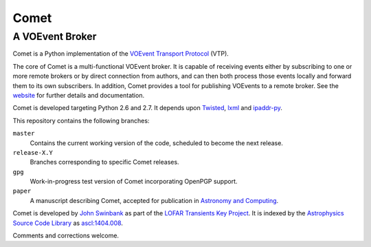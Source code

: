 =====
Comet
=====
----------------
A VOEvent Broker
----------------

Comet is a Python implementation of the `VOEvent Transport Protocol
<http://www.ivoa.net/Documents/Notes/VOEventTransport/>`_ (VTP).

The core of Comet is a multi-functional VOEvent broker. It is capable of
receiving events either by subscribing to one or more remote brokers or by
direct connection from authors, and can then both process those events locally
and forward them to its own subscribers. In addition, Comet provides a tool
for publishing VOEvents to a remote broker.  See the `website
<http://comet.transientskp.org>`_ for further details and documentation.

Comet is developed targeting Python 2.6 and 2.7. It depends upon `Twisted
<http://twistedmatrix.com/>`_, `lxml <http://lxml.de/>`_ and `ipaddr-py
<https://code.google.com/p/ipaddr-py/>`_.

This repository contains the following branches:

``master``
    Contains the current working version of the code, scheduled to become the
    next release.

``release-X.Y``
    Branches corresponding to specific Comet releases.

``gpg``
    Work-in-progress test version of Comet incorporating OpenPGP support.

``paper``
    A manuscript describing Comet, accepted for publication in `Astronomy and
    Computing <http://www.journals.elsevier.com/astronomy-and-computing/>`_.

Comet is developed by `John Swinbank <http://swinbank.org/>`_ as part of the
`LOFAR <http://www.lofar.org/>`_ `Transients Key Project
<http://www.transientskp.org/>`_. It is indexed by the `Astrophysics Source
Code Library <http://asterisk.apod.com/wp/>`_ as `ascl:1404.008
<http://ascl.net/1404.008>`_.

Comments and corrections welcome.
